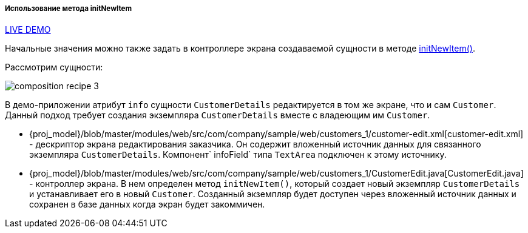 :sourcesdir: ../../../../../source

[[init_values_in_initNewItem]]
===== Использование метода initNewItem

++++
<div class="manual-live-demo-container">
    <a href="https://demo2.cuba-platform.com/model/open?screen=sample$Customer.browse1" class="live-demo-btn" target="_blank">LIVE DEMO</a>
</div>
++++

Начальные значения можно также задать в контроллере экрана создаваемой сущности в методе <<initNewItem,initNewItem()>>.

Рассмотрим сущности:

image::cookbook/composition_recipe_3.png[align="center"]

В демо-приложении атрибут `info` сущности `CustomerDetails` редактируется в том же экране, что и сам `Customer`. Данный подход требует создания экземпляра `CustomerDetails` вместе с владеющим им `Customer`.

* {proj_model}/blob/master/modules/web/src/com/company/sample/web/customers_1/customer-edit.xml[customer-edit.xml] - дескриптор экрана редактирования заказчика. Он содержит вложенный источник данных для связанного экземпляра `CustomerDetails`. Компонент` infoField` типа `TextArea` подключен к этому источнику.

* {proj_model}/blob/master/modules/web/src/com/company/sample/web/customers_1/CustomerEdit.java[CustomerEdit.java] - контроллер экрана. В нем определен метод `initNewItem()`, который создает новый экземпляр `CustomerDetails` и устанавливает его в новый `Customer`. Созданный экземпляр будет доступен через вложенный источник данных и сохранен в базе данных когда экран будет закоммичен.

